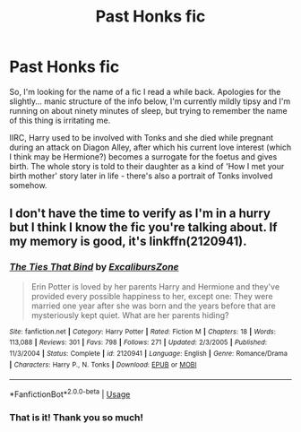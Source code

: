 #+TITLE: Past Honks fic

* Past Honks fic
:PROPERTIES:
:Author: Avalon1632
:Score: 3
:DateUnix: 1576445000.0
:DateShort: 2019-Dec-16
:FlairText: What's That Fic?
:END:
So, I'm looking for the name of a fic I read a while back. Apologies for the slightly... manic structure of the info below, I'm currently mildly tipsy and I'm running on about ninety minutes of sleep, but trying to remember the name of this thing is irritating me.

IIRC, Harry used to be involved with Tonks and she died while pregnant during an attack on Diagon Alley, after which his current love interest (which I think may be Hermione?) becomes a surrogate for the foetus and gives birth. The whole story is told to their daughter as a kind of 'How I met your birth mother' story later in life - there's also a portrait of Tonks involved somehow.


** I don't have the time to verify as I'm in a hurry but I think I know the fic you're talking about. If my memory is good, it's linkffn(2120941).
:PROPERTIES:
:Author: Drugan77
:Score: 2
:DateUnix: 1576446335.0
:DateShort: 2019-Dec-16
:END:

*** [[https://www.fanfiction.net/s/2120941/1/][*/The Ties That Bind/*]] by [[https://www.fanfiction.net/u/533385/ExcalibursZone][/ExcalibursZone/]]

#+begin_quote
  Erin Potter is loved by her parents Harry and Hermione and they've provided every possible happiness to her, except one: They were married one year after she was born and the years before that are mysteriously kept quiet. What are her parents hiding?
#+end_quote

^{/Site/:} ^{fanfiction.net} ^{*|*} ^{/Category/:} ^{Harry} ^{Potter} ^{*|*} ^{/Rated/:} ^{Fiction} ^{M} ^{*|*} ^{/Chapters/:} ^{18} ^{*|*} ^{/Words/:} ^{113,088} ^{*|*} ^{/Reviews/:} ^{301} ^{*|*} ^{/Favs/:} ^{798} ^{*|*} ^{/Follows/:} ^{271} ^{*|*} ^{/Updated/:} ^{2/3/2005} ^{*|*} ^{/Published/:} ^{11/3/2004} ^{*|*} ^{/Status/:} ^{Complete} ^{*|*} ^{/id/:} ^{2120941} ^{*|*} ^{/Language/:} ^{English} ^{*|*} ^{/Genre/:} ^{Romance/Drama} ^{*|*} ^{/Characters/:} ^{Harry} ^{P.,} ^{N.} ^{Tonks} ^{*|*} ^{/Download/:} ^{[[http://www.ff2ebook.com/old/ffn-bot/index.php?id=2120941&source=ff&filetype=epub][EPUB]]} ^{or} ^{[[http://www.ff2ebook.com/old/ffn-bot/index.php?id=2120941&source=ff&filetype=mobi][MOBI]]}

--------------

*FanfictionBot*^{2.0.0-beta} | [[https://github.com/tusing/reddit-ffn-bot/wiki/Usage][Usage]]
:PROPERTIES:
:Author: FanfictionBot
:Score: 1
:DateUnix: 1576446343.0
:DateShort: 2019-Dec-16
:END:


*** That is it! Thank you so much!
:PROPERTIES:
:Author: Avalon1632
:Score: 1
:DateUnix: 1576447065.0
:DateShort: 2019-Dec-16
:END:
